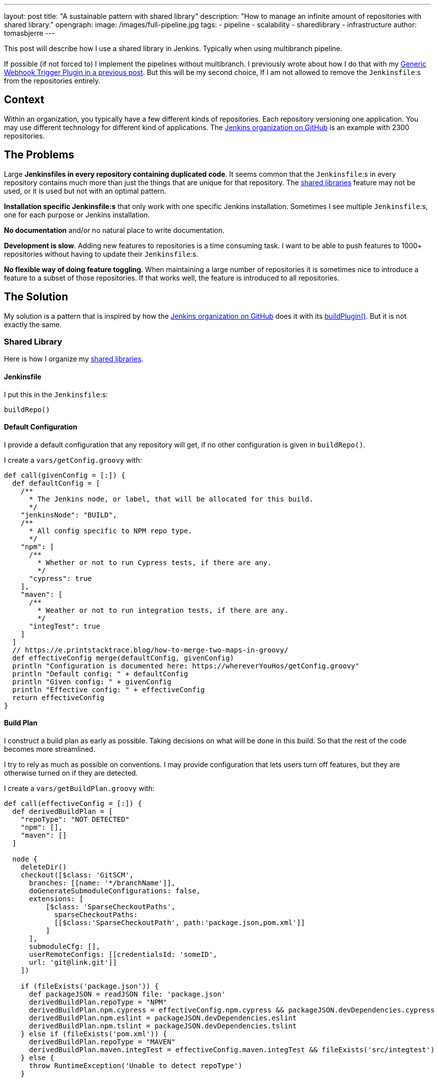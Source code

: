 ---
layout: post
title: "A sustainable pattern with shared library"
description: "How to manage an infinite amount of repositories with shared library."
opengraph:
  image: /images/full-pipeline.jpg
tags:
- pipeline
- scalability
- sharedlibrary
- infrastructure
author: tomasbjerre
---

:toc:

This post will describe how I use a shared library in Jenkins. Typically when using multibranch pipeline.

If possible (if not forced to) I implement the pipelines without multibranch. I previously wrote about how I do that with my link:/blog/2019/12/14/generic-webhook-trigger-plugin/[Generic Webhook Trigger Plugin in a previous post]. But this will be my second choice, If I am not allowed to remove the `Jenkinsfile`:s from the repositories entirely.

== Context ==

Within an organization, you typically have a few different kinds of repositories. Each repository versioning one application. You may use different technology for different kind of applications. The link:https://github.com/jenkinsci[Jenkins organization on GitHub] is an example with 2300 repositories.

== The Problems ==

Large **Jenkinsfiles in every repository containing duplicated code**. It seems common that the `Jenkinsfile`:s in every repository contains much more than just the things that are unique for that repository. The link:/doc/book/pipeline/shared-libraries/[shared libraries] feature may not be used, or it is used but not with an optimal pattern.

**Installation specific Jenkinsfile:s** that only work with one specific Jenkins installation. Sometimes I see multiple `Jenkinsfile`:s, one for each purpose or Jenkins installation. 

**No documentation** and/or no natural place to write documentation.

**Development is slow**. Adding new features to repositories is a time consuming task. I want to be able to push features to 1000+ repositories without having to update their `Jenkinsfile`:s.

**No flexible way of doing feature toggling**. When maintaining a large number of repositories it is sometimes nice to introduce a feature to a subset of those repositories. If that works well, the feature is introduced to all repositories.

== The Solution ==

My solution is a pattern that is inspired by how the link:https://github.com/jenkinsci:[Jenkins organization on GitHub] does it with its link:https://github.com/jenkins-infra/pipeline-library/blob/master/vars/buildPlugin.groovy[buildPlugin()]. But it is not exactly the same.

=== Shared Library ===

Here is how I organize my link:/doc/book/pipeline/shared-libraries/[shared libraries].

==== Jenkinsfile ====

I put this in the `Jenkinsfile`:s:

```groovy
buildRepo()
```

==== Default Configuration ====

I provide a default configuration that any repository will get, if no other configuration is given in `buildRepo()`.

I create a `vars/getConfig.groovy` with:

```groovy
def call(givenConfig = [:]) {
  def defaultConfig = [
    /**
      * The Jenkins node, or label, that will be allocated for this build.
      */
    "jenkinsNode": "BUILD",
    /**
      * All config specific to NPM repo type.
      */
    "npm": [
      /**
        * Whether or not to run Cypress tests, if there are any.
        */
      "cypress": true
    ],
    "maven": [
      /**
        * Weather or not to run integration tests, if there are any.
        */
      "integTest": true
    ]
  ]
  // https://e.printstacktrace.blog/how-to-merge-two-maps-in-groovy/
  def effectiveConfig merge(defaultConfig, givenConfig)
  println "Configuration is documented here: https://whereverYouHos/getConfig.groovy"
  println "Default config: " + defaultConfig
  println "Given config: " + givenConfig
  println "Effective config: " + effectiveConfig
  return effectiveConfig
}
```

==== Build Plan ====

I construct a build plan as early as possible. Taking decisions on what will be done in this build. So that the rest of the code becomes more streamlined.

I try to rely as much as possible on conventions. I may provide configuration that lets users turn off features, but they are otherwise turned on if they are detected.

I create a `vars/getBuildPlan.groovy` with:

```groovy
def call(effectiveConfig = [:]) {
  def derivedBuildPlan = [
    "repoType": "NOT DETECTED"
    "npm": [],
    "maven": []
  ]

  node {
    deleteDir()
    checkout([$class: 'GitSCM', 
      branches: [[name: '*/branchName']],
      doGenerateSubmoduleConfigurations: false,
      extensions: [
          [$class: 'SparseCheckoutPaths',
            sparseCheckoutPaths:
            [[$class:'SparseCheckoutPath', path:'package.json,pom.xml']]
          ]
      ],
      submoduleCfg: [],
      userRemoteConfigs: [[credentialsId: 'someID',
      url: 'git@link.git']]
    ])

    if (fileExists('package.json')) {
      def packageJSON = readJSON file: 'package.json'
      derivedBuildPlan.repoType = "NPM"
      derivedBuildPlan.npm.cypress = effectiveConfig.npm.cypress && packageJSON.devDependencies.cypress
      derivedBuildPlan.npm.eslint = packageJSON.devDependencies.eslint
      derivedBuildPlan.npm.tslint = packageJSON.devDependencies.tslint
    } else if (fileExists('pom.xml')) {
      derivedBuildPlan.repoType = "MAVEN"
      derivedBuildPlan.maven.integTest = effectiveConfig.maven.integTest && fileExists('src/integtest')
    } else {
      throw RuntimeException('Unable to detect repoType')
    }

    println "Build plan: " + derivedBuildPlan
    deleteDir()
  }
  return derivedBuildPlan
}
```

==== Public API ====

This is the public API, this is what I want the users of this library to actually invoke.

I implement a `buildRepo()` method that will use that default configuration. It can also be called with a subset of the default configuration to tweak it.

I create a `vars/buildRepo.groovy` with:

```groovy
def call(givenConfig = [:]) {
  def effectiveConfig = getConfig(givenConfig)
  def buildPlan = getBuildPlan(effectiveConfig)
  
  if (effectiveConfig.repoType == 'MAVEN')
    buildRepoMaven(buildPlan);
  } else if (effectiveConfig.repoType == 'NPM')
    buildRepoNpm(buildPlan);
  }
}
```

A user can get all the default behavior with:

```groovy
buildRepo()
```

A user can also choose not to run Cypress, even if it exists in the repository:

```groovy
buildRepo([
  "npm": [
    "cypress": false
  ]
])
```

==== Supporting Methods ====

This is usually much more complex, but I put some code here just to have a complete implementation.

I create a `vars/buildRepoNpm.groovy` with:

```groovy
def call(buildPlan = [:]) {
  node(buildPlan.jenkinsNode) {
    stage("Install") {
      sh "npm install"
    }
    stage("Build") {
      sh "npm run build"
    }
    if (buildPlan.npm.tslint) {
      stage("TSlint") {
        sh "npm run tslint"
      }
    }
    if (buildPlan.npm.eslint) {
      stage("ESlint") {
        sh "npm run eslint"
      }
    }
    if (buildPlan.npm.cypress) {
      stage("Cypress") {
        sh "npm run e2e:cypress"
      }
    }
  }
}
```

I create a `vars/buildRepoMaven.groovy` with:

```groovy
def call(buildPlan = [:]) {
  node(buildPlan.jenkinsNode) {
    if (buildPlan.maven.integTest) {
      stage("Verify") {
        sh "mvn verify"
      }
    } else {
      stage("Package") {
        sh "mvn package"
      }
    }
  }
}
```

=== Duplication ===

The `Jenkinsfile`:s are kept extremely small. It is only when they, for some reason, diverge from the default config that they need to be changed.

=== Documentation ===

There is one single point where documentation is written, the `getConfig.groovy`-file. It can be referred to whenever someone asks for documentation.

=== Scalability ===

This is a highly scalable pattern. Both with regards to performance and maintainability in code.

It scales in performance because the `Jenkinsfile`:s can be used by any Jenkins installation. So that you can scale by adding several completely separate Jenkins installations, not only nodes.

It scales in code because it adds just a tiny `Jenkinsfile` to repositories. It relies on conventions instead, like the existence of attributes in `package.json` and location of integration tests in `src/integtest`.

=== Installation Agnostic ===

The `Jenkinsfile`:s does not point at any implementation of this API. It just invokes it and it is up to the Jenkins installation to implement it, with a link:/doc/book/pipeline/shared-libraries/[shared libraries].

It can even be used by something that is not Jenkins. Perhaps you decide to do something in a Docker container, you can still parse the `Jenkinsfile` with Groovy or (with some magic) with any language.

=== Feature Toggling ===

The link:/doc/book/pipeline/shared-libraries/[shared library] can do feature toggling by:

 * Letting some feature be enable by default for every repository with name starting with `x`.
 * Or, adding some default config saying `"feature-x-enabled": false`, while some repos change their `Jenkinsfile`:s to `buildRepo(["feature-x-enabled": true])`.

Whenever the feature feels stable, it can be enabled for everyone by changing only the link:/doc/book/pipeline/shared-libraries/[shared library].
